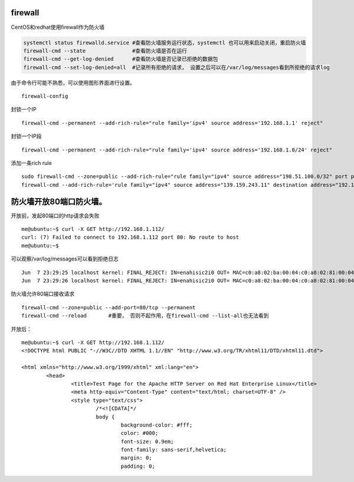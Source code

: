 firewall
========

CentOS和redhat使用firewall作为防火墙

.. code:: cs

   systemctl status firewalld.service #查看防火墙服务运行状态，systemctl 也可以用来启动关闭，重启防火墙
   firewall-cmd --state               #查看防火墙是否在运行
   firewall-cmd --get-log-denied      #查看防火墙是否记录已拒绝的数据包
   firewall-cmd --set-log-denied=all  #记录所有拒绝的请求， 设置之后可以在/var/log/messages看到所拒绝的请求log

由于命令行可能不熟悉，可以使用图形界面进行设置。

::

   firewall-config

封锁一个IP

::

   firewall-cmd --permanent --add-rich-rule="rule family='ipv4' source address='192.168.1.1' reject"

封锁一个IP段

::

   firewall-cmd --permanent --add-rich-rule="rule family='ipv4' source address='192.168.1.0/24' reject"

添加一条rich rule

::

   sudo firewall-cmd --zone=public --add-rich-rule="rule family="ipv4" source address="198.51.100.0/32" port protocol="tcp" port="10000" log prefix="test-firewalld-log" level="info" accept"
   firewall-cmd --add-rich-rule='rule family="ipv4" source address="139.159.243.11" destination address="192.168.100.12" protocol value="tcp" log prefix="upnpc" level="warning" accept'

防火墙开放80端口防火墙。
========================

开放前，发起80端口的http请求会失败

::

   me@ubuntu:~$ curl -X GET http://192.168.1.112/
   curl: (7) Failed to connect to 192.168.1.112 port 80: No route to host
   me@ubuntu:~$

可以观察/var/log/messages可以看到拒绝日志

::

   Jun  7 23:29:25 localhost kernel: FINAL_REJECT: IN=enahisic2i0 OUT= MAC=c0:a8:02:ba:00:04:c0:a8:02:81:00:04:08:00 SRC=192.168.1.201 DST=192.168.1.112 LEN=60 TOS=0x00 PREC=0x00 TTL=64 ID=26463 DF PROTO=TCP SPT=47840 DPT=80 WINDOW=29200 RES=0x00 SYN URGP=0
   Jun  7 23:29:26 localhost kernel: FINAL_REJECT: IN=enahisic2i0 OUT= MAC=c0:a8:02:ba:00:04:c0:a8:02:81:00:04:08:00 SRC=192.168.1.201 DST=192.168.1.112 LEN=60 TOS=0x00 PREC=0x00 TTL=64 ID=54899 DF PROTO=TCP SPT=47842 DPT=80 WINDOW=29200 RES=0x00 SYN URGP=0

防火墙允许80端口接收请求

::

   firewall-cmd --zone=public --add-port=80/tcp --permanent
   firewall-cmd --reload       #重要， 否则不起作用，在firewall-cmd --list-all也无法看到

开放后：

::

   me@ubuntu:~$ curl -X GET http://192.168.1.112/
   <!DOCTYPE html PUBLIC "-//W3C//DTD XHTML 1.1//EN" "http://www.w3.org/TR/xhtml11/DTD/xhtml11.dtd">

   <html xmlns="http://www.w3.org/1999/xhtml" xml:lang="en">
           <head>
                   <title>Test Page for the Apache HTTP Server on Red Hat Enterprise Linux</title>
                   <meta http-equiv="Content-Type" content="text/html; charset=UTF-8" />
                   <style type="text/css">
                           /*<![CDATA[*/
                           body {
                                   background-color: #fff;
                                   color: #000;
                                   font-size: 0.9em;
                                   font-family: sans-serif,helvetica;
                                   margin: 0;
                                   padding: 0;

